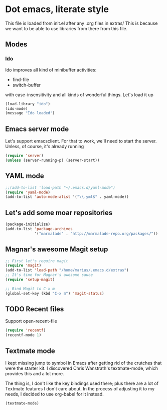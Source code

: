 * Dot emacs, literate style

  This file is loaded from init.el after any .org files in extras/
  This is because we want to be able to use libraries from there from this file.

** Modes

*** Ido
    Ido improves all kind of minibuffer activities:
    - find-file
    - switch-buffer
      
    with case-insensitivity and all kinds of wonderful things. Let's load it up

#+begin_src emacs-lisp
(load-library "ido")
(ido-mode)
(message "Ido loaded")
#+end_src

** Emacs server mode
   Let's support emacsclient. For that to work, we'll need to start the server.
   Unless, of course, it's already running

#+begin_src emacs-lisp
(require 'server)
(unless (server-running-p) (server-start))
#+end_src

** YAML mode

#+begin_src emacs-lisp
;;(add-to-list 'load-path "~/.emacs.d/yaml-mode")
(require 'yaml-mode)
(add-to-list 'auto-mode-alist '("\\.yml$" . yaml-mode))
#+end_src


** Let's add some moar repositories

#+begin_src emacs-lisp
(package-initialize)
(add-to-list 'package-archives
             '("marmalade" . "http://marmalade-repo.org/packages/"))
#+end_src


** Magnar's awesome Magit setup

#+begin_src emacs-lisp
;; First let's require magit
(require 'magit)
(add-to-list 'load-path "/home/marius/.emacs.d/extras")
;; It's time for Magnar's awesome sauce
(require 'setup-magit) 

;; Bind Magit to C-x m
(global-set-key (kbd "C-x m") 'magit-status)
#+end_src

** TODO Recent files
   Support open-recent-file
#+begin_src emacs-lisp
(require 'recentf)
(recentf-mode 1)
#+end_src


** Textmate mode
   I kept missing jump to symbol in Emacs after getting rid of the
   crutches that were the starter kit. I discovered Chris Wanstrath's
   textmate-mode, which provides this and a lot more.

   The thing is, I don't like the key bindings used there; plus there
   are a lot of Textmate features I don't care about. In the process
   of adjusting it to my needs, I decided to use org-babel for it instead.

#+begin_src emacs-lisp
(textmate-mode)
#+end_src

